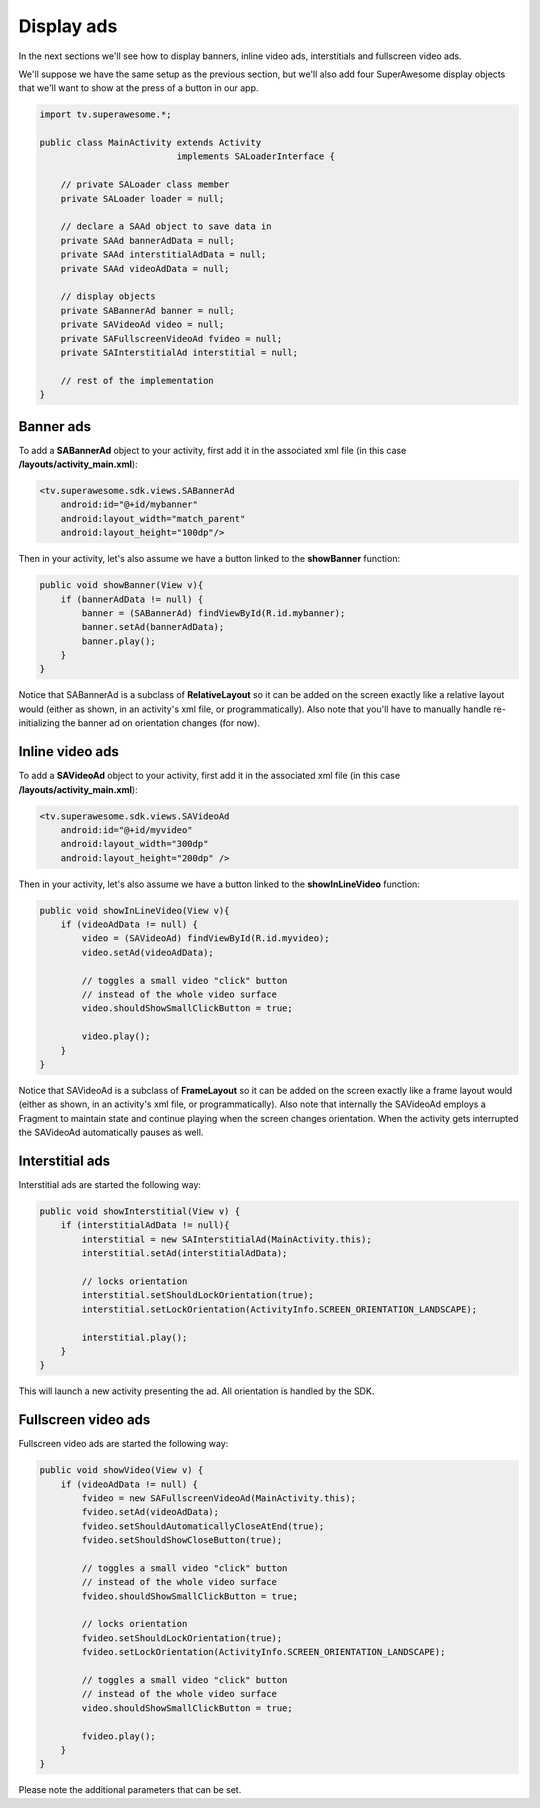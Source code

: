 Display ads
===========

In the next sections we'll see how to display banners, inline video ads, interstitials and fullscreen video ads.

We'll suppose we have the same setup as the previous section, but we'll also add
four SuperAwesome display objects that we'll want to show at the press of a button
in our app.

.. code-block:: java

    import tv.superawesome.*;

    public class MainActivity extends Activity
                              implements SALoaderInterface {

        // private SALoader class member
        private SALoader loader = null;

        // declare a SAAd object to save data in
        private SAAd bannerAdData = null;
        private SAAd interstitialAdData = null;
        private SAAd videoAdData = null;

        // display objects
        private SABannerAd banner = null;
        private SAVideoAd video = null;
        private SAFullscreenVideoAd fvideo = null;
        private SAInterstitialAd interstitial = null;

        // rest of the implementation
    }

Banner ads
^^^^^^^^^^

To add a **SABannerAd** object to your activity, first add it in the associated xml file (in this case **/layouts/activity_main.xml**):

.. code-block:: xml

    <tv.superawesome.sdk.views.SABannerAd
        android:id="@+id/mybanner"
        android:layout_width="match_parent"
        android:layout_height="100dp"/>


Then in your activity, let's also assume we have a button linked to the **showBanner** function:

.. code-block:: java

    public void showBanner(View v){
        if (bannerAdData != null) {
            banner = (SABannerAd) findViewById(R.id.mybanner);
            banner.setAd(bannerAdData);
            banner.play();
        }
    }

Notice that SABannerAd is a subclass of **RelativeLayout** so it can be added on the screen exactly like a relative layout would
(either as shown, in an activity's xml file, or programmatically).
Also note that you'll have to manually handle re-initializing the banner ad on orientation changes (for now).

Inline video ads
^^^^^^^^^^^^^^^^

To add a **SAVideoAd** object to your activity, first add it in the associated xml file (in this case **/layouts/activity_main.xml**):

.. code-block:: xml

    <tv.superawesome.sdk.views.SAVideoAd
        android:id="@+id/myvideo"
        android:layout_width="300dp"
        android:layout_height="200dp" />

Then in your activity, let's also assume we have a button linked to the **showInLineVideo** function:

.. code-block:: java

    public void showInLineVideo(View v){
        if (videoAdData != null) {
            video = (SAVideoAd) findViewById(R.id.myvideo);
            video.setAd(videoAdData);

            // toggles a small video "click" button
            // instead of the whole video surface
            video.shouldShowSmallClickButton = true;

            video.play();
        }
    }

Notice that SAVideoAd is a subclass of **FrameLayout** so it can be added on the screen exactly like a frame layout would
(either as shown, in an activity's xml file, or programmatically).
Also note that internally the SAVideoAd employs a Fragment to maintain state and continue playing when the screen changes orientation.
When the activity gets interrupted the SAVideoAd automatically pauses as well.

Interstitial ads
^^^^^^^^^^^^^^^^

Interstitial ads are started the following way:

.. code-block:: java

    public void showInterstitial(View v) {
        if (interstitialAdData != null){
            interstitial = new SAInterstitialAd(MainActivity.this);
            interstitial.setAd(interstitialAdData);

            // locks orientation
            interstitial.setShouldLockOrientation(true);
            interstitial.setLockOrientation(ActivityInfo.SCREEN_ORIENTATION_LANDSCAPE);

            interstitial.play();
        }
    }

This will launch a new activity presenting the ad. All orientation is handled by the SDK.

Fullscreen video ads
^^^^^^^^^^^^^^^^^^^^

Fullscreen video ads are started the following way:

.. code-block:: java

    public void showVideo(View v) {
        if (videoAdData != null) {
            fvideo = new SAFullscreenVideoAd(MainActivity.this);
            fvideo.setAd(videoAdData);
            fvideo.setShouldAutomaticallyCloseAtEnd(true);
            fvideo.setShouldShowCloseButton(true);

            // toggles a small video "click" button
            // instead of the whole video surface
            fvideo.shouldShowSmallClickButton = true;

            // locks orientation
            fvideo.setShouldLockOrientation(true);
            fvideo.setLockOrientation(ActivityInfo.SCREEN_ORIENTATION_LANDSCAPE);

            // toggles a small video "click" button
            // instead of the whole video surface
            video.shouldShowSmallClickButton = true;

            fvideo.play();
        }
    }

Please note the additional parameters that can be set.
